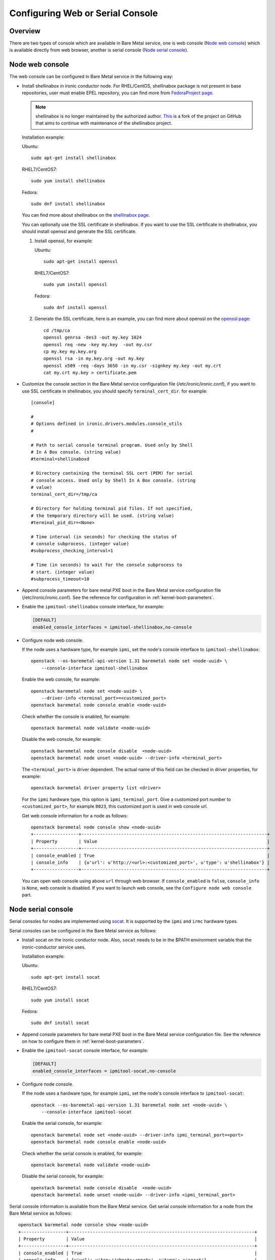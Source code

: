 .. _console:

=================================
Configuring Web or Serial Console
=================================

Overview
--------

There are two types of console which are available in Bare Metal service,
one is web console (`Node web console`_) which is available directly from web
browser, another is serial console (`Node serial console`_).

Node web console
----------------

The web console can be configured in Bare Metal service in the following way:

* Install shellinabox in ironic conductor node. For RHEL/CentOS, shellinabox package
  is not present in base repositories, user must enable EPEL repository, you can find
  more from `FedoraProject page`_.

  .. note::

     shellinabox is no longer maintained by the authorized author.
     `This <https://github.com/shellinabox/shellinabox>`_ is a fork of the
     project on GitHub that aims to continue with maintenance of the
     shellinabox project.

  Installation example:

  Ubuntu::

      sudo apt-get install shellinabox

  RHEL7/CentOS7::

      sudo yum install shellinabox

  Fedora::

       sudo dnf install shellinabox

  You can find more about shellinabox on the `shellinabox page`_.

  You can optionally use the SSL certificate in shellinabox. If you want to use the SSL
  certificate in shellinabox, you should install openssl and generate the SSL certificate.

  1. Install openssl, for example:

     Ubuntu::

         sudo apt-get install openssl

     RHEL7/CentOS7::

         sudo yum install openssl

     Fedora::

         sudo dnf install openssl

  2. Generate the SSL certificate, here is an example, you can find more about openssl on
     the `openssl page`_::

        cd /tmp/ca
        openssl genrsa -des3 -out my.key 1024
        openssl req -new -key my.key  -out my.csr
        cp my.key my.key.org
        openssl rsa -in my.key.org -out my.key
        openssl x509 -req -days 3650 -in my.csr -signkey my.key -out my.crt
        cat my.crt my.key > certificate.pem

* Customize the console section in the Bare Metal service configuration
  file (/etc/ironic/ironic.conf), if you want to use SSL certificate in
  shellinabox, you should specify ``terminal_cert_dir``.
  for example::

   [console]

   #
   # Options defined in ironic.drivers.modules.console_utils
   #

   # Path to serial console terminal program. Used only by Shell
   # In A Box console. (string value)
   #terminal=shellinaboxd

   # Directory containing the terminal SSL cert (PEM) for serial
   # console access. Used only by Shell In A Box console. (string
   # value)
   terminal_cert_dir=/tmp/ca

   # Directory for holding terminal pid files. If not specified,
   # the temporary directory will be used. (string value)
   #terminal_pid_dir=<None>

   # Time interval (in seconds) for checking the status of
   # console subprocess. (integer value)
   #subprocess_checking_interval=1

   # Time (in seconds) to wait for the console subprocess to
   # start. (integer value)
   #subprocess_timeout=10

* Append console parameters for bare metal PXE boot in the Bare Metal service
  configuration file (/etc/ironic/ironic.conf). See the reference for
  configuration in :ref:`kernel-boot-parameters`.

* Enable the ``ipmitool-shellinabox`` console interface, for example:

  .. code-block:: ini

    [DEFAULT]
    enabled_console_interfaces = ipmitool-shellinabox,no-console

* Configure node web console.

  If the node uses a hardware type, for example ``ipmi``, set the node's
  console interface to ``ipmitool-shellinabox``::

   openstack --os-baremetal-api-version 1.31 baremetal node set <node-uuid> \
       --console-interface ipmitool-shellinabox

  Enable the web console, for example::

   openstack baremetal node set <node-uuid> \
       --driver-info <terminal_port>=<customized_port>
   openstack baremetal node console enable <node-uuid>

  Check whether the console is enabled, for example::

   openstack baremetal node validate <node-uuid>

  Disable the web console, for example::

   openstack baremetal node console disable  <node-uuid>
   openstack baremetal node unset <node-uuid> --driver-info <terminal_port>

  The ``<terminal_port>`` is driver dependent. The actual name of this field can be
  checked in driver properties, for example::

   openstack baremetal driver property list <driver>

  For the ``ipmi`` hardware type, this option is ``ipmi_terminal_port``.
  Give a customized port number to ``<customized_port>``,
  for example ``8023``, this customized port is used in web console url.

  Get web console information for a node as follows::

   openstack baremetal node console show <node-uuid>
   +-----------------+----------------------------------------------------------------------+
   | Property        | Value                                                                |
   +-----------------+----------------------------------------------------------------------+
   | console_enabled | True                                                                 |
   | console_info    | {u'url': u'http://<url>:<customized_port>', u'type': u'shellinabox'} |
   +-----------------+----------------------------------------------------------------------+

  You can open web console using above ``url`` through web browser. If ``console_enabled`` is
  ``false``, ``console_info`` is ``None``, web console is disabled. If you want to launch web
  console, see the ``Configure node web console`` part.

.. _`shellinabox page`: https://code.google.com/archive/p/shellinabox/
.. _`openssl page`: https://www.openssl.org/
.. _`FedoraProject page`: https://fedoraproject.org/wiki/Infrastructure/Mirroring


Node serial console
-------------------

Serial consoles for nodes are implemented using `socat`_. It is supported by
the ``ipmi`` and ``irmc`` hardware types.

Serial consoles can be configured in the Bare Metal service as follows:

* Install socat on the ironic conductor node. Also, ``socat`` needs to be in
  the $PATH environment variable that the ironic-conductor service uses.

  Installation example:

  Ubuntu::

      sudo apt-get install socat

  RHEL7/CentOS7::

      sudo yum install socat

  Fedora::

      sudo dnf install socat

* Append console parameters for bare metal PXE boot in the Bare Metal
  service configuration file. See the reference on how to configure them in
  :ref:`kernel-boot-parameters`.

* Enable the ``ipmitool-socat`` console interface, for example:

  .. code-block:: ini

    [DEFAULT]
    enabled_console_interfaces = ipmitool-socat,no-console

* Configure node console.

  If the node uses a hardware type, for example ``ipmi``, set the node's
  console interface to ``ipmitool-socat``::

   openstack --os-baremetal-api-version 1.31 baremetal node set <node-uuid> \
       --console-interface ipmitool-socat

  Enable the serial console, for example::

   openstack baremetal node set <node-uuid> --driver-info ipmi_terminal_port=<port>
   openstack baremetal node console enable <node-uuid>

  Check whether the serial console is enabled, for example::

   openstack baremetal node validate <node-uuid>

  Disable the serial console, for example::

   openstack baremetal node console disable  <node-uuid>
   openstack baremetal node unset <node-uuid> --driver-info <ipmi_terminal_port>

Serial console information is available from the Bare Metal service.  Get
serial console information for a node from the Bare Metal service as follows::

 openstack baremetal node console show <node-uuid>
 +-----------------+----------------------------------------------------------------------+
 | Property        | Value                                                                |
 +-----------------+----------------------------------------------------------------------+
 | console_enabled | True                                                                 |
 | console_info    | {u'url': u'tcp://<host>:<port>', u'type': u'socat'}                  |
 +-----------------+----------------------------------------------------------------------+

If ``console_enabled`` is ``false`` or ``console_info`` is ``None`` then
the serial console is disabled. If you want to launch serial console, see the
``Configure node console``.

Node serial console of the Bare Metal service is compatible with the
serial console of the Compute service. Hence, serial consoles to
Bare Metal nodes can be seen and interacted with via the Dashboard service.
In order to achieve that, you need to follow the documentation for
`Serial Console`_ from the Compute service.

Configuring HA
~~~~~~~~~~~~~~

When using Bare Metal serial console under High Availability (HA)
configuration, you may consider some settings below.

* If you use HAProxy, you may need to set the timeout for both client
  and server sides with appropriate values. Here is an example of the
  configuration for the timeout parameter.

  ::

    frontend nova_serial_console
      bind 192.168.20.30:6083
      timeout client 10m  # This parameter is necessary
      use_backend nova_serial_console if <...>

    backend nova_serial_console
      balance source
      timeout server 10m  # This parameter is necessary
      option  tcpka
      option  tcplog
      server  controller01 192.168.30.11:6083 check inter 2000 rise 2 fall 5
      server  controller02 192.168.30.12:6083 check inter 2000 rise 2 fall 5

* The Compute service's caching feature may need to be enabled in order
  to make the Bare Metal serial console work under a HA configuration.
  Here is an example of caching configuration in ``nova.conf``.

  .. code-block:: ini

    [cache]
    enabled = true
    backend = dogpile.cache.memcached
    memcache_servers = memcache01:11211,memcache02:11211,memcache03:11211

.. _`socat`: http://www.dest-unreach.org/socat
.. _`Serial Console`: https://docs.openstack.org/nova/latest/admin/remote-console-access.html#serial-console
